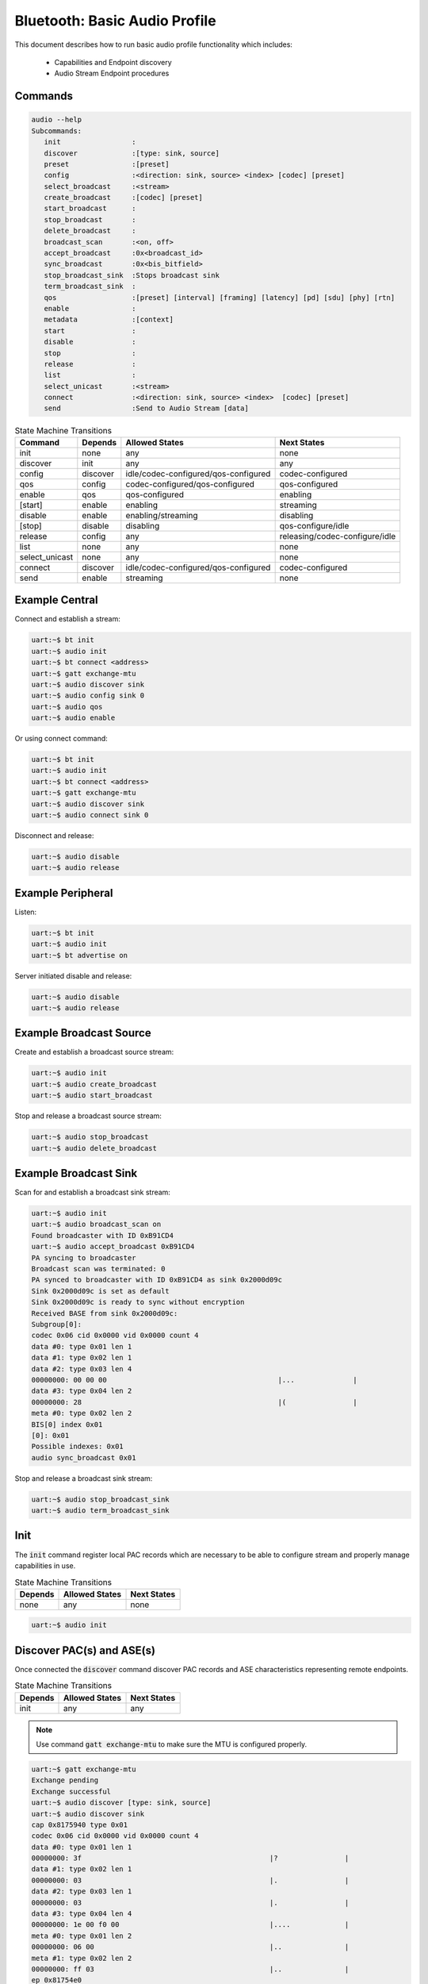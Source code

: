 .. _bluetooth_shell_audio:

Bluetooth: Basic Audio Profile
##############################

This document describes how to run basic audio profile functionality which
includes:

  - Capabilities and Endpoint discovery
  - Audio Stream Endpoint procedures

Commands
********

.. code-block:: console

   audio --help
   Subcommands:
      init                 :
      discover             :[type: sink, source]
      preset               :[preset]
      config               :<direction: sink, source> <index> [codec] [preset]
      select_broadcast     :<stream>
      create_broadcast     :[codec] [preset]
      start_broadcast      :
      stop_broadcast       :
      delete_broadcast     :
      broadcast_scan       :<on, off>
      accept_broadcast     :0x<broadcast_id>
      sync_broadcast       :0x<bis_bitfield>
      stop_broadcast_sink  :Stops broadcast sink
      term_broadcast_sink  :
      qos                  :[preset] [interval] [framing] [latency] [pd] [sdu] [phy] [rtn]
      enable               :
      metadata             :[context]
      start                :
      disable              :
      stop                 :
      release              :
      list                 :
      select_unicast       :<stream>
      connect              :<direction: sink, source> <index>  [codec] [preset]
      send                 :Send to Audio Stream [data]

.. csv-table:: State Machine Transitions
   :header: "Command", "Depends", "Allowed States", "Next States"
   :widths: auto

   "init","none","any","none"
   "discover","init","any","any"
   "config","discover","idle/codec-configured/qos-configured","codec-configured"
   "qos","config","codec-configured/qos-configured","qos-configured"
   "enable","qos","qos-configured","enabling"
   "[start]","enable","enabling","streaming"
   "disable","enable", "enabling/streaming","disabling"
   "[stop]","disable","disabling","qos-configure/idle"
   "release","config","any","releasing/codec-configure/idle"
   "list","none","any","none"
   "select_unicast","none","any","none"
   "connect","discover","idle/codec-configured/qos-configured","codec-configured"
   "send","enable","streaming","none"

Example Central
***************

Connect and establish a stream:

.. code-block:: console

   uart:~$ bt init
   uart:~$ audio init
   uart:~$ bt connect <address>
   uart:~$ gatt exchange-mtu
   uart:~$ audio discover sink
   uart:~$ audio config sink 0
   uart:~$ audio qos
   uart:~$ audio enable

Or using connect command:

.. code-block:: console

   uart:~$ bt init
   uart:~$ audio init
   uart:~$ bt connect <address>
   uart:~$ gatt exchange-mtu
   uart:~$ audio discover sink
   uart:~$ audio connect sink 0

Disconnect and release:

.. code-block:: console

   uart:~$ audio disable
   uart:~$ audio release

Example Peripheral
******************

Listen:

.. code-block:: console

   uart:~$ bt init
   uart:~$ audio init
   uart:~$ bt advertise on

Server initiated disable and release:

.. code-block:: console

   uart:~$ audio disable
   uart:~$ audio release

Example Broadcast Source
************************

Create and establish a broadcast source stream:

.. code-block:: console

   uart:~$ audio init
   uart:~$ audio create_broadcast
   uart:~$ audio start_broadcast

Stop and release a broadcast source stream:

.. code-block:: console

   uart:~$ audio stop_broadcast
   uart:~$ audio delete_broadcast


Example Broadcast Sink
************************

Scan for and establish a broadcast sink stream:

.. code-block:: console

   uart:~$ audio init
   uart:~$ audio broadcast_scan on
   Found broadcaster with ID 0xB91CD4
   uart:~$ audio accept_broadcast 0xB91CD4
   PA syncing to broadcaster
   Broadcast scan was terminated: 0
   PA synced to broadcaster with ID 0xB91CD4 as sink 0x2000d09c
   Sink 0x2000d09c is set as default
   Sink 0x2000d09c is ready to sync without encryption
   Received BASE from sink 0x2000d09c:
   Subgroup[0]:
   codec 0x06 cid 0x0000 vid 0x0000 count 4
   data #0: type 0x01 len 1
   data #1: type 0x02 len 1
   data #2: type 0x03 len 4
   00000000: 00 00 00                                         |...              |
   data #3: type 0x04 len 2
   00000000: 28                                               |(                |
   meta #0: type 0x02 len 2
   BIS[0] index 0x01
   [0]: 0x01
   Possible indexes: 0x01
   audio sync_broadcast 0x01

Stop and release a broadcast sink stream:

.. code-block:: console

   uart:~$ audio stop_broadcast_sink
   uart:~$ audio term_broadcast_sink

Init
****

The :code:`init` command register local PAC records which are necessary to be
able to configure stream and properly manage capabilities in use.

.. csv-table:: State Machine Transitions
   :header: "Depends", "Allowed States", "Next States"
   :widths: auto

   "none","any","none"

.. code-block:: console

   uart:~$ audio init

Discover PAC(s) and ASE(s)
**************************

Once connected the :code:`discover` command discover PAC records and ASE
characteristics representing remote endpoints.

.. csv-table:: State Machine Transitions
   :header: "Depends", "Allowed States", "Next States"
   :widths: auto

   "init","any","any"

.. note::

   Use command :code:`gatt exchange-mtu` to make sure the MTU is configured
   properly.

.. code-block:: console

   uart:~$ gatt exchange-mtu
   Exchange pending
   Exchange successful
   uart:~$ audio discover [type: sink, source]
   uart:~$ audio discover sink
   cap 0x8175940 type 0x01
   codec 0x06 cid 0x0000 vid 0x0000 count 4
   data #0: type 0x01 len 1
   00000000: 3f                                             |?                |
   data #1: type 0x02 len 1
   00000000: 03                                             |.                |
   data #2: type 0x03 len 1
   00000000: 03                                             |.                |
   data #3: type 0x04 len 4
   00000000: 1e 00 f0 00                                    |....             |
   meta #0: type 0x01 len 2
   00000000: 06 00                                          |..               |
   meta #1: type 0x02 len 2
   00000000: ff 03                                          |..               |
   ep 0x81754e0
   ep 0x81755d4
   Discover complete: err 0

Select preset
*************

The :code:`preset` command can be used to either print the default preset
configuration or set a different one, it is worth noting that it doesn't change
any stream previously configured.

.. code-block:: console

   uart:~$ audio preset [preset]
   uart:~$ audio preset
   16_2_1
   codec 0x06 cid 0x0000 vid 0x0000 count 3
   data #0: type 0x01 len 1
   00000000: 02                                             |.                |
   data #1: type 0x02 len 1
   00000000: 01                                             |.                |
   data #2: type 0x04 len 2
   00000000: 28 00                                          |(.               |
   meta #0: type 0x02 len 2
   00000000: 02 00                                          |..               |
   QoS: dir 0x02 interval 10000 framing 0x00 phy 0x02 sdu 40 rtn 2 latency 10 pd 40000

Configure Codec
***************

The :code:`config` command attempts to configure a stream for the given
direction using a preset codec configuration which can either be passed directly
or in case it is omitted the default preset is used.

.. csv-table:: State Machine Transitions
   :header: "Depends", "Allowed States", "Next States"
   :widths: auto

   "discover","idle/codec-configured/qos-configured","codec-configured"

.. code-block:: console

   uart:~$ audio config <direction: sink, source> <index> [codec] [preset]
   uart:~$ audio config sink 0
   ASE Codec Config: conn 0x8173800 ep 0x81754e0 cap 0x816a360
   codec 0x06 cid 0x0000 vid 0x0000 count 3
   data #0: type 0x01 len 1
   00000000: 02                                             |.                |
   data #1: type 0x02 len 1
   00000000: 01                                             |.                |
   data #2: type 0x04 len 2
   00000000: 28 00                                          |(.               |
   meta #0: type 0x02 len 2
   00000000: 02 00                                          |..               |
   ASE Codec Config stream 0x8179e60
   Default ase: 1
   ASE config: preset 16_2_1

Configure QoS
*************

The :code:`qos` command attempts to configure the stream QoS using the preset
configuration, each individual QoS parameter can be set with use optional
parameters.

.. csv-table:: State Machine Transitions
   :header: "Depends", "Allowed States", "Next States"
   :widths: auto

   "config","qos-configured/codec-configured","qos-configured"

.. code-block:: console

   uart:~$ audio qos [preset] [interval] [framing] [latency] [pd] [sdu] [phy] [rtn]
   uart:~$ audio qos
   ASE config: preset 16_2_1

Enable
******

The :code:`enable` command attempts to enable the stream previously configured,
if the remote peer accepts then the ISO connection procedure is also initiated.

.. csv-table:: State Machine Transitions
   :header: "Depends", "Allowed States", "Next States"
   :widths: auto

   "qos","qos-configured","enabling"

.. code-block:: console

   uart:~$ audio enable

Start [sink only]
*****************

The :code:`start` command is only necessary when acting as a sink as it
indicates to the source the stack is ready to start receiving data.

.. csv-table:: State Machine Transitions
   :header: "Depends", "Allowed States", "Next States"
   :widths: auto

   "enable","enabling","streaming"

.. code-block:: console

   uart:~$ audio start

Disable
*******

The :code:`disable` command attempts to disable the stream previously enabled,
if the remote peer accepts then the ISO disconnection procedure is also
initiated.

.. csv-table:: State Machine Transitions
   :header: "Depends", "Allowed States", "Next States"
   :widths: auto

   "enable","enabling/streaming","disabling"

.. code-block:: console

   uart:~$ audio disable

Stop [sink only]
****************

The :code:`stop` command is only necessary when acting as a sink as it indicates
to the source the stack is ready to stop receiving data.

.. csv-table:: State Machine Transitions
   :header: "Depends", "Allowed States", "Next States"
   :widths: auto

   "disable","disabling","qos-configure/idle"

.. code-block:: console

   uart:~$ audio stop

Release
*******

The :code:`release` command releases the current stream and its configuration.

.. csv-table:: State Machine Transitions
   :header: "Depends", "Allowed States", "Next States"
   :widths: auto

   "config","any","releasing/codec-configure/idle"

.. code-block:: console

   uart:~$ audio release

List
****

The :code:`list` command list the available streams.

.. csv-table:: State Machine Transitions
   :header: "Depends", "Allowed States", "Next States"
   :widths: auto

   "none","any","none"

.. code-block:: console

   uart:~$ audio list
   *0: ase 0x01 dir 0x01 state 0x01

Select Unicast
**************

The :code:`select_unicast` command set a unicast stream as default.

.. csv-table:: State Machine Transitions
   :header: "Depends", "Allowed States", "Next States"
   :widths: auto

   "none","any","none"

.. code-block:: console

   uart:~$ audio select <ase>
   uart:~$ audio select 0x01
   Default stream: 1

To select a broadcast stream:

.. code-block:: console

   uart:~$ audio select 0x01 broadcast
   Default stream: 1 (broadcast)

Connect
*******

The :code:`connect` command combines config, qos and enable commands in one so
it can be used to quickly configure and enable a stream.

.. csv-table:: State Machine Transitions
   :header: "Depends", "Allowed States", "Next States"
   :widths: auto

   "discover","idle/codec-configured/qos-configured","streaming"

.. code-block:: console

   uart:~$ audio connect <direction: sink, source> <index> [codec] [preset]
   uart:~$ audio connect sink 0
   ASE Codec Config: conn 0x17ca40 ep 0x17f860 cap 0x19f6a0
   codec 0x06 cid 0x0000 vid 0x0000 count 3
   data #0: type 0x01 len 1
   00000000: 02                                               |.                |
   data #1: type 0x02 len 1
   00000000: 01                                               |.                |
   data #2: type 0x04 len 2
   00000000: 28 00                                            |(.               |
   meta #0: type 0x02 len 2
   00000000: 02 00                                            |..               |
   ASE Codec Config stream 0x1851c0
   Default ase: 1
   ASE config: preset 16_2_1
   ASE Codec Reconfig: stream 0x1851c0 cap 0x19f6a0
   codec 0x06 cid 0x0000 vid 0x0000 count 3
   data #0: type 0x01 len 1
   00000000: 02                                               |.                |
   data #1: type 0x02 len 1
   00000000: 01                                               |.                |
   data #2: type 0x04 len 2
   00000000: 28 00                                            |(.               |
   meta #0: type 0x02 len 2
   00000000: 02 00                                            |..               |
   QoS: stream 0x1851c0
   QoS: dir 0x02 interval 10000 framing 0x00 phy 0x02 sdu 40 rtn 2 latency 10 pd 40000
   Start: stream 0x1851c0

Send
****

The :code:`send` command sends data over Audio Stream.

.. csv-table:: State Machine Transitions
   :header: "Depends", "Allowed States", "Next States"
   :widths: auto

   "enable","streaming","none"

.. code-block:: console

   uart:~$ audio send [count]
   uart:~$ audio send
   Audio sending...
